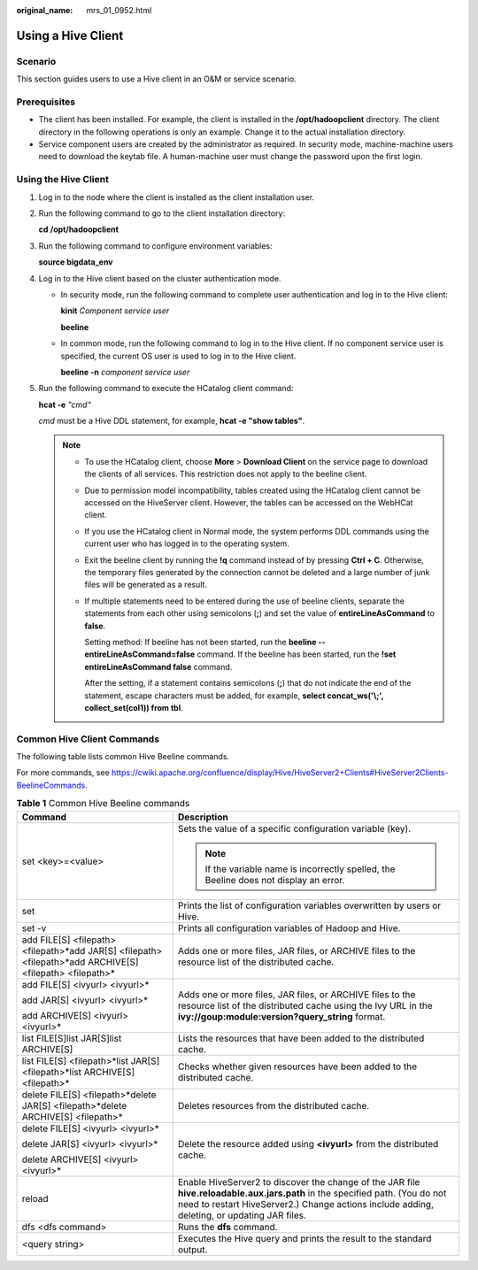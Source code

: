 :original_name: mrs_01_0952.html

.. _mrs_01_0952:

Using a Hive Client
===================

Scenario
--------

This section guides users to use a Hive client in an O&M or service scenario.

Prerequisites
-------------

-  The client has been installed. For example, the client is installed in the **/opt/hadoopclient** directory. The client directory in the following operations is only an example. Change it to the actual installation directory.
-  Service component users are created by the administrator as required. In security mode, machine-machine users need to download the keytab file. A human-machine user must change the password upon the first login.

Using the Hive Client
---------------------

#. Log in to the node where the client is installed as the client installation user.

#. Run the following command to go to the client installation directory:

   **cd** **/opt/hadoopclient**

#. Run the following command to configure environment variables:

   **source bigdata_env**

#. Log in to the Hive client based on the cluster authentication mode.

   -  In security mode, run the following command to complete user authentication and log in to the Hive client:

      **kinit** *Component service user*

      **beeline**

   -  In common mode, run the following command to log in to the Hive client. If no component service user is specified, the current OS user is used to log in to the Hive client.

      **beeline -n** *component service user*

#. Run the following command to execute the HCatalog client command:

   **hcat -e** *"cmd"*

   *cmd* must be a Hive DDL statement, for example, **hcat -e "show tables"**.

   .. note::

      -  To use the HCatalog client, choose **More** > **Download Client** on the service page to download the clients of all services. This restriction does not apply to the beeline client.

      -  Due to permission model incompatibility, tables created using the HCatalog client cannot be accessed on the HiveServer client. However, the tables can be accessed on the WebHCat client.

      -  If you use the HCatalog client in Normal mode, the system performs DDL commands using the current user who has logged in to the operating system.

      -  Exit the beeline client by running the **!q** command instead of by pressing **Ctrl + C**. Otherwise, the temporary files generated by the connection cannot be deleted and a large number of junk files will be generated as a result.

      -  If multiple statements need to be entered during the use of beeline clients, separate the statements from each other using semicolons (**;**) and set the value of **entireLineAsCommand** to **false**.

         Setting method: If beeline has not been started, run the **beeline --entireLineAsCommand=false** command. If the beeline has been started, run the **!set entireLineAsCommand false** command.

         After the setting, if a statement contains semicolons (**;**) that do not indicate the end of the statement, escape characters must be added, for example, **select concat_ws('\\;', collect_set(col1)) from tbl**.

Common Hive Client Commands
---------------------------

The following table lists common Hive Beeline commands.

For more commands, see https://cwiki.apache.org/confluence/display/Hive/HiveServer2+Clients#HiveServer2Clients-BeelineCommands.

.. table:: **Table 1** Common Hive Beeline commands

   +-----------------------------------------------------------------------------------------------------------+------------------------------------------------------------------------------------------------------------------------------------------------------------------------------------------------------------------------------+
   | Command                                                                                                   | Description                                                                                                                                                                                                                  |
   +===========================================================================================================+==============================================================================================================================================================================================================================+
   | set <key>=<value>                                                                                         | Sets the value of a specific configuration variable (key).                                                                                                                                                                   |
   |                                                                                                           |                                                                                                                                                                                                                              |
   |                                                                                                           | .. note::                                                                                                                                                                                                                    |
   |                                                                                                           |                                                                                                                                                                                                                              |
   |                                                                                                           |    If the variable name is incorrectly spelled, the Beeline does not display an error.                                                                                                                                       |
   +-----------------------------------------------------------------------------------------------------------+------------------------------------------------------------------------------------------------------------------------------------------------------------------------------------------------------------------------------+
   | set                                                                                                       | Prints the list of configuration variables overwritten by users or Hive.                                                                                                                                                     |
   +-----------------------------------------------------------------------------------------------------------+------------------------------------------------------------------------------------------------------------------------------------------------------------------------------------------------------------------------------+
   | set -v                                                                                                    | Prints all configuration variables of Hadoop and Hive.                                                                                                                                                                       |
   +-----------------------------------------------------------------------------------------------------------+------------------------------------------------------------------------------------------------------------------------------------------------------------------------------------------------------------------------------+
   | add FILE[S] <filepath> <filepath>*add JAR[S] <filepath> <filepath>*add ARCHIVE[S] <filepath> <filepath>\* | Adds one or more files, JAR files, or ARCHIVE files to the resource list of the distributed cache.                                                                                                                           |
   +-----------------------------------------------------------------------------------------------------------+------------------------------------------------------------------------------------------------------------------------------------------------------------------------------------------------------------------------------+
   | add FILE[S] <ivyurl> <ivyurl>\*                                                                           | Adds one or more files, JAR files, or ARCHIVE files to the resource list of the distributed cache using the lvy URL in the **ivy://goup:module:version?query_string** format.                                                |
   |                                                                                                           |                                                                                                                                                                                                                              |
   | add JAR[S] <ivyurl> <ivyurl>\*                                                                            |                                                                                                                                                                                                                              |
   |                                                                                                           |                                                                                                                                                                                                                              |
   | add ARCHIVE[S] <ivyurl> <ivyurl>\*                                                                        |                                                                                                                                                                                                                              |
   +-----------------------------------------------------------------------------------------------------------+------------------------------------------------------------------------------------------------------------------------------------------------------------------------------------------------------------------------------+
   | list FILE[S]list JAR[S]list ARCHIVE[S]                                                                    | Lists the resources that have been added to the distributed cache.                                                                                                                                                           |
   +-----------------------------------------------------------------------------------------------------------+------------------------------------------------------------------------------------------------------------------------------------------------------------------------------------------------------------------------------+
   | list FILE[S] <filepath>*list JAR[S] <filepath>*list ARCHIVE[S] <filepath>\*                               | Checks whether given resources have been added to the distributed cache.                                                                                                                                                     |
   +-----------------------------------------------------------------------------------------------------------+------------------------------------------------------------------------------------------------------------------------------------------------------------------------------------------------------------------------------+
   | delete FILE[S] <filepath>*delete JAR[S] <filepath>*delete ARCHIVE[S] <filepath>\*                         | Deletes resources from the distributed cache.                                                                                                                                                                                |
   +-----------------------------------------------------------------------------------------------------------+------------------------------------------------------------------------------------------------------------------------------------------------------------------------------------------------------------------------------+
   | delete FILE[S] <ivyurl> <ivyurl>\*                                                                        | Delete the resource added using **<ivyurl>** from the distributed cache.                                                                                                                                                     |
   |                                                                                                           |                                                                                                                                                                                                                              |
   | delete JAR[S] <ivyurl> <ivyurl>\*                                                                         |                                                                                                                                                                                                                              |
   |                                                                                                           |                                                                                                                                                                                                                              |
   | delete ARCHIVE[S] <ivyurl> <ivyurl>\*                                                                     |                                                                                                                                                                                                                              |
   +-----------------------------------------------------------------------------------------------------------+------------------------------------------------------------------------------------------------------------------------------------------------------------------------------------------------------------------------------+
   | reload                                                                                                    | Enable HiveServer2 to discover the change of the JAR file **hive.reloadable.aux.jars.path** in the specified path. (You do not need to restart HiveServer2.) Change actions include adding, deleting, or updating JAR files. |
   +-----------------------------------------------------------------------------------------------------------+------------------------------------------------------------------------------------------------------------------------------------------------------------------------------------------------------------------------------+
   | dfs <dfs command>                                                                                         | Runs the **dfs** command.                                                                                                                                                                                                    |
   +-----------------------------------------------------------------------------------------------------------+------------------------------------------------------------------------------------------------------------------------------------------------------------------------------------------------------------------------------+
   | <query string>                                                                                            | Executes the Hive query and prints the result to the standard output.                                                                                                                                                        |
   +-----------------------------------------------------------------------------------------------------------+------------------------------------------------------------------------------------------------------------------------------------------------------------------------------------------------------------------------------+
